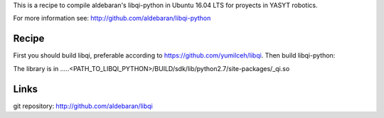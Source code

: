 This is a recipe to compile aldebaran's libqi-python in Ubuntu 16.04 LTS for proyects in YASYT robotics. 

For more information see: http://github.com/aldebaran/libqi-python

Recipe
-----------

First you should build libqi, preferable according to https://github.com/yumilceh/libqi. Then build libqi-python:

.. code-block:: sh
  git clone https://github.com/yumilceh/libqi-python.git
  cd libqi-python
  mkdir BUILD & cd BUILD
  cmake .. -DQI_WITH_TESTS=OFF -DCMAKE_PREFIX_PATH=~/pepper_ws/libqi/BUILD/output -DCMAKE_CXX_FLAGS:STRING=-std=gnu++0x
  make

The library is in .....<PATH_TO_LIBQI_PYTHON>/BUILD/sdk/lib/python2.7/site-packages/_qi.so

Links
-----

git repository:
http://github.com/aldebaran/libqi
